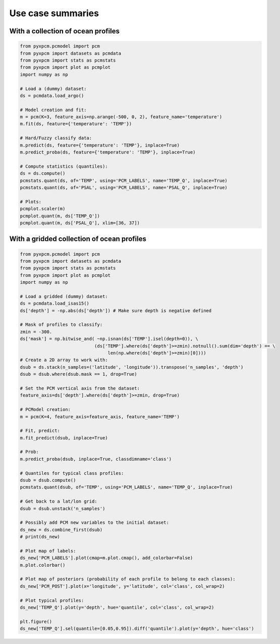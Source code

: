 Use case summaries
==================

With a collection of ocean profiles
-----------------------------------

.. code-block:: python

    from pyxpcm.pcmodel import pcm
    from pyxpcm import datasets as pcmdata
    from pyxpcm import stats as pcmstats
    from pyxpcm import plot as pcmplot
    import numpy as np

    # Load a (dummy) dataset:
    ds = pcmdata.load_argo()

    # Model creation and fit:
    m = pcm(K=3, feature_axis=np.arange(-500, 0, 2), feature_name='temperature')
    m.fit(ds, feature={'temperature': 'TEMP'})

    # Hard/Fuzzy classify data:
    m.predict(ds, feature={'temperature': 'TEMP'}, inplace=True)
    m.predict_proba(ds, feature={'temperature': 'TEMP'}, inplace=True)

    # Compute statistics (quantiles):
    ds = ds.compute()
    pcmstats.quant(ds, of='TEMP', using='PCM_LABELS', name='TEMP_Q', inplace=True)
    pcmstats.quant(ds, of='PSAL', using='PCM_LABELS', name='PSAL_Q', inplace=True)

    # Plots:
    pcmplot.scaler(m)
    pcmplot.quant(m, ds['TEMP_Q'])
    pcmplot.quant(m, ds['PSAL_Q'], xlim=[36, 37])


With a gridded collection of ocean profiles
-------------------------------------------

.. code-block:: python

    from pyxpcm.pcmodel import pcm
    from pyxpcm import datasets as pcmdata
    from pyxpcm import stats as pcmstats
    from pyxpcm import plot as pcmplot
    import numpy as np

    # Load a gridded (dummy) dataset:
    ds = pcmdata.load_isas15()
    ds['depth'] = -np.abs(ds['depth']) # Make sure depth is negative defined

    # Mask of profiles to classify:
    zmin = -300.
    ds['mask'] = np.bitwise_and( ~np.isnan(ds['TEMP'].isel(depth=0)), \
                                (ds['TEMP'].where(ds['depth']>=zmin).notnull().sum(dim='depth') == \
                                     len(np.where(ds['depth']>=zmin)[0])))
    # Create a 2D array to work with:
    dsub = ds.stack(n_samples=('latitude', 'longitude')).transpose('n_samples', 'depth')
    dsub = dsub.where(dsub.mask == 1, drop=True)

    # Set the PCM vertical axis from the dataset:
    feature_axis=ds['depth'].where(ds['depth']>=zmin, drop=True)

    # PCModel creation:
    m = pcm(K=4, feature_axis=feature_axis, feature_name='TEMP')

    # Fit, predict:
    m.fit_predict(dsub, inplace=True)

    # Prob:
    m.predict_proba(dsub, inplace=True, classdimname='class')

    # Quantiles for typical class profiles:
    dsub = dsub.compute()
    pcmstats.quant(dsub, of='TEMP', using='PCM_LABELS', name='TEMP_Q', inplace=True)

    # Get back to a lat/lon grid:
    dsub = dsub.unstack('n_samples')

    # Possibly add PCM new variables to the initial dataset:
    ds_new = ds.combine_first(dsub)
    # print(ds_new)

    # Plot map of labels:
    ds_new['PCM_LABELS'].plot(cmap=m.plot.cmap(), add_colorbar=False)
    m.plot.colorbar()

    # Plot map of posteriors (probability of each profile to belong to each classes):
    ds_new['PCM_POST'].plot(x='longitude', y='latitude', col='class', col_wrap=2)

    # Plot typical profiles:
    ds_new['TEMP_Q'].plot(y='depth', hue='quantile', col='class', col_wrap=2)

    plt.figure()
    ds_new['TEMP_Q'].sel(quantile=[0.05,0.95]).diff('quantile').plot(y='depth', hue='class')
